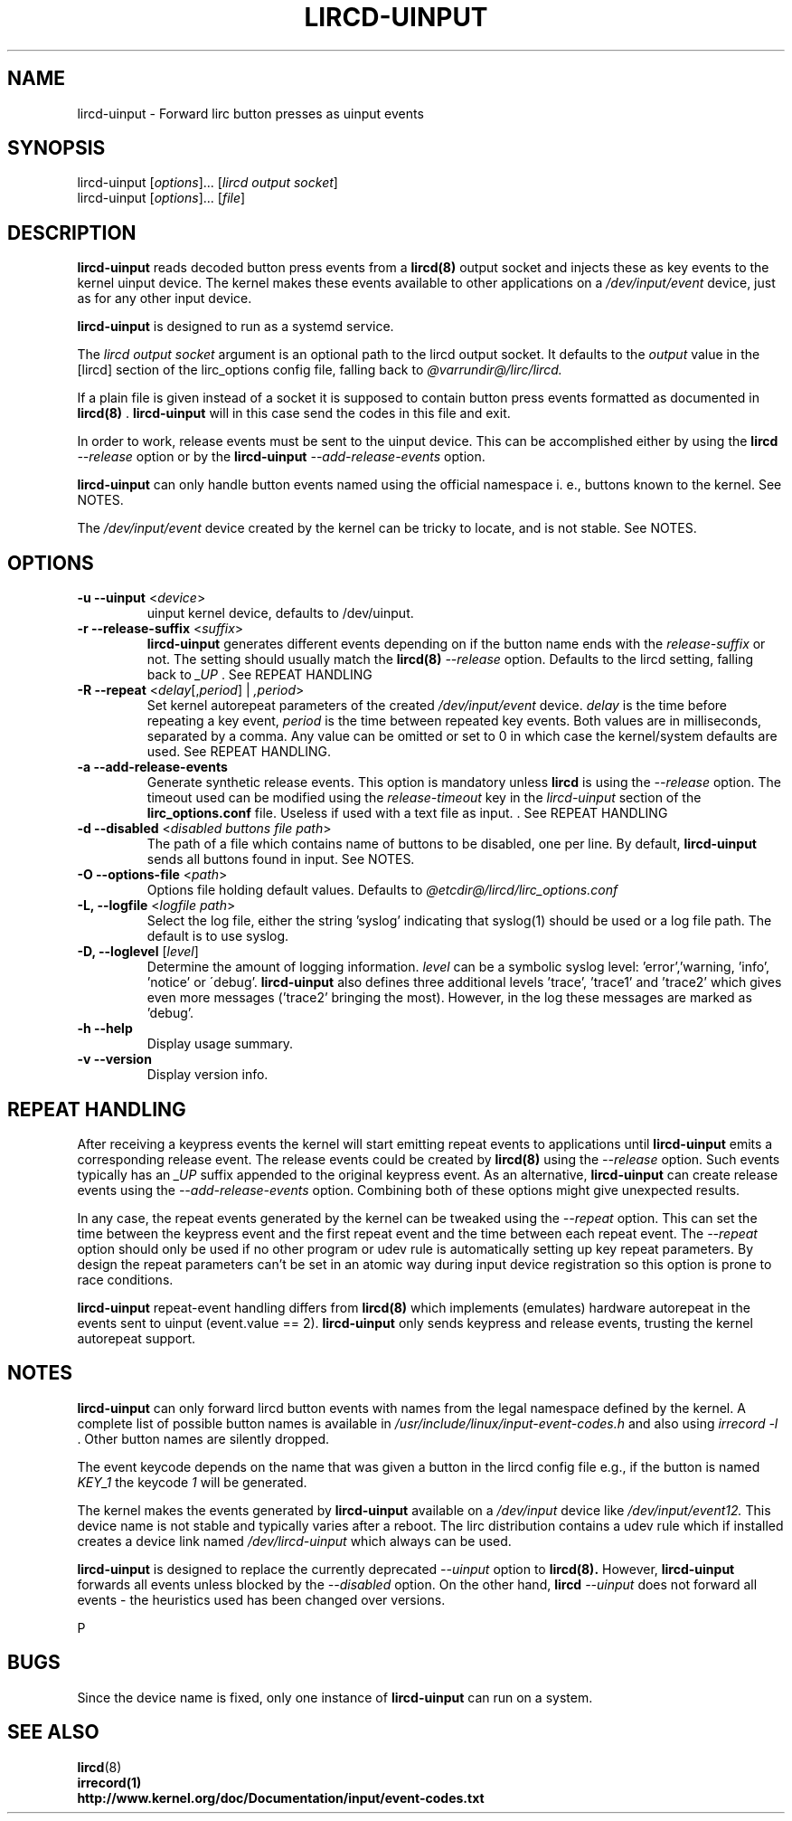 .TH LIRCD-UINPUT "8" "Last change: Aug 2016" "lircd.uinput @VERSION" "System Managers Manual"

.\" Copyright (c) 2015, Alec Leamas
.\"
.\" %%%LICENSE_START(GPLv2+_DOC_FULL)
.\" This is free documentation; you can redistribute it and/or
.\" modify it under the terms of the GNU General Public License as
.\" published by the Free Software Foundation; either version 2 of
.\" the License, or (at your option) any later version.
.\"
.\" The GNU General Public License's references to "object code"
.\" and "executables" are to be interpreted as the output of any
.\" document formatting or typesetting system, including
.\" intermediate and printed output.
.\"
.\" This manual is distributed in the hope that it will be useful,
.\" but WITHOUT ANY WARRANTY; without even the implied warranty of
.\" MERCHANTABILITY or FITNESS FOR A PARTICULAR PURPOSE. See the
.\" GNU General Public License for more details.
.\"
.\" You should have received a copy of the GNU General Public
.\" License along with this manual; if not, see
.\" <http://www.gnu.org/licenses/>.
.\" %%%LICENSE_END

.SH NAME
.P
lircd-uinput \- Forward lirc button presses as uinput events

.SH SYNOPSIS
.P
lircd-uinput [\fIoptions\fP]... [\fIlircd output socket\fP]
.br
lircd-uinput [\fIoptions\fP]... [\fIfile\fP]

.SH DESCRIPTION

.B lircd-uinput
reads decoded button press events from a
.BR lircd(8)
output socket and
injects these as key events to the kernel uinput device.
The kernel makes these events available to other applications on a
.I /dev/input/event
device, just as for any other input device.
.P
.B lircd-uinput
is designed to run as a systemd service.
.P
The
.I lircd output socket
argument is an optional path to the lircd output socket.
It defaults to the \fIoutput\fP value in the [lircd] section of the
lirc_options config file, falling back to
.I @varrundir@/lirc/lircd.
.P
If a plain file is given instead of a socket it is supposed to contain
button press events formatted as documented in
.BR lircd(8)
\&.
.B lircd-uinput
will in this case send the codes in this file and exit.
.P
In order to work, release events must be sent to the uinput device.
This can be accomplished either by using the
.BR lircd
.I --release
option or by the
.B lircd-uinput
.I --add-release-events
option.
.P
.B lircd-uinput
can only handle button events named using the official namespace i. e.,
buttons known to the kernel. See NOTES.
.P
The
.I /dev/input/event
device created by the kernel can be tricky to locate, and is not stable.
See NOTES.

.SH OPTIONS
.TP
\fB\-u\fR \fB\-\-uinput\fR <\fIdevice\fR>
uinput kernel device, defaults to /dev/uinput.
.TP
\fB\-r\fR \fB\-\-release-suffix\fR <\fIsuffix\fR>
.B lircd-uinput
generates different events depending on if the button name
ends with the \fIrelease-suffix\fR or not.
The setting should usually match the
.BR lircd(8)
.I --release
option.
Defaults to the lircd setting, falling back to
.I _UP
\&. See REPEAT HANDLING
.TP
\fB\-R\fR \fB\-\-repeat\fR <\fIdelay\fR[,\fIperiod\fR] | \fI,period\fR>
Set kernel autorepeat parameters of the created
.I /dev/input/event
device.
.I delay
is the time before repeating a key event,
.I period
is the time between repeated key events.
Both values are in milliseconds, separated by a comma.
Any  value can be omitted or set to 0 in which case
the kernel/system defaults are used.
See REPEAT HANDLING.
.TP
\fB\-a\fR \fB\-\-add-release-events\fR
Generate synthetic release events.
This option is mandatory unless
.BR lircd
is using the
.I --release
option.
The timeout used can be modified using the
.I release-timeout
key in the
.I lircd-uinput
section of the
.BR lirc_options.conf
file.
Useless if used with a text file as input.
\&. See REPEAT HANDLING
.TP
\fB\-d\fR \fB\-\-disabled\fR <\fIdisabled buttons file path\fR>
The path of a file which contains name of buttons to be disabled,
one per line.
By default,
.B lircd-uinput
sends all buttons found in input.
See NOTES.
.TP
\fB\-O\fR \fB\-\-options-file\fR <\fIpath\fR>
Options file holding default values. Defaults to
.I @etcdir@/lircd/lirc_options.conf
.TP
\fB-L, --logfile\fR <\fIlogfile path\fR>
Select the log file, either the string 'syslog' indicating that syslog(1)
should be used or a log file path.
The default is to use syslog.
.TP
\fB-D, --loglevel\fR [\fIlevel\fR]
Determine the amount of logging information.
.I level
can be a symbolic syslog level: 'error','warning, 'info', 'notice' or
\'debug'.
.B lircd-uinput
also defines three additional levels 'trace', 'trace1' and 'trace2' which
gives even more messages ('trace2' bringing the most).
However, in the log these messages are marked as 'debug'.
.TP
\fB\-h\fR \fB\-\-help\fR
Display usage summary.
.TP
\fB\-v\fR \fB\-\-version\fR
Display version info.

.SH REPEAT HANDLING

After receiving a keypress events the kernel will start emitting repeat
events to applications until
.B lircd-uinput
emits a corresponding release event.
The release events could be created by
.BR lircd(8)
using the
.I --release
option.
Such events typically has an
.I _UP
suffix appended to the original keypress event.
As an alternative,
.B lircd-uinput
can create release events using the
.I --add-release-events
option.
Combining both of these options might give unexpected results.
.P
In any case, the repeat events generated by the kernel can be tweaked using
the
.I --repeat
option. This can set the time between the keypress event and the
first repeat event and the time between each repeat event.
The
.I --repeat
option should only be used if no other program or udev rule is
automatically setting up key repeat parameters.
By design the repeat parameters can't be set in an atomic way
during input device registration so this option is prone to
race conditions.
.P
.Note that the
.B lircd-uinput
repeat-event handling differs from
.BR lircd(8)
which  implements (emulates) hardware autorepeat in the events
sent to uinput (event.value == 2).
.B lircd-uinput
only sends keypress and release events, trusting the kernel autorepeat
support.

.SH NOTES

.B lircd-uinput
can only forward lircd button events with names from
the legal namespace defined by the kernel.
A complete list of possible button names  is available in
.I /usr/include/linux/input-event-codes.h
and also using
.I irrecord -l
\&.
Other button names are silently dropped.
.P
The event keycode depends on the name that was given a button in the
lircd config file e.g., if the button is named \fIKEY_1\fR the keycode
\fI1\fR will be generated.
.P
The kernel makes the events generated by
.B lircd-uinput
available on a
.I /dev/input
device like
.I /dev/input/event12.
This device name is not stable and typically varies after a reboot.
The lirc distribution contains a udev rule which if installed creates
a device link named
.I /dev/lircd-uinput
which always can be used.
.P
.B lircd-uinput
is designed to replace the currently deprecated
.I --uinput
option to
.BR lircd(8).
However,
.B lircd-uinput
forwards all events unless blocked by the
.I --disabled
option.
On the other hand,
.BR lircd
.I --uinput
does not forward all events - the heuristics used has been changed
over versions.

P
.SH BUGS

Since the device name is fixed, only one instance of
.B lircd-uinput
can run on a system.

.SH "SEE ALSO"

.br
.BR lircd (8)
.br
.BR irrecord(1)
.br
.BR http://www.kernel.org/doc/Documentation/input/event-codes.txt
